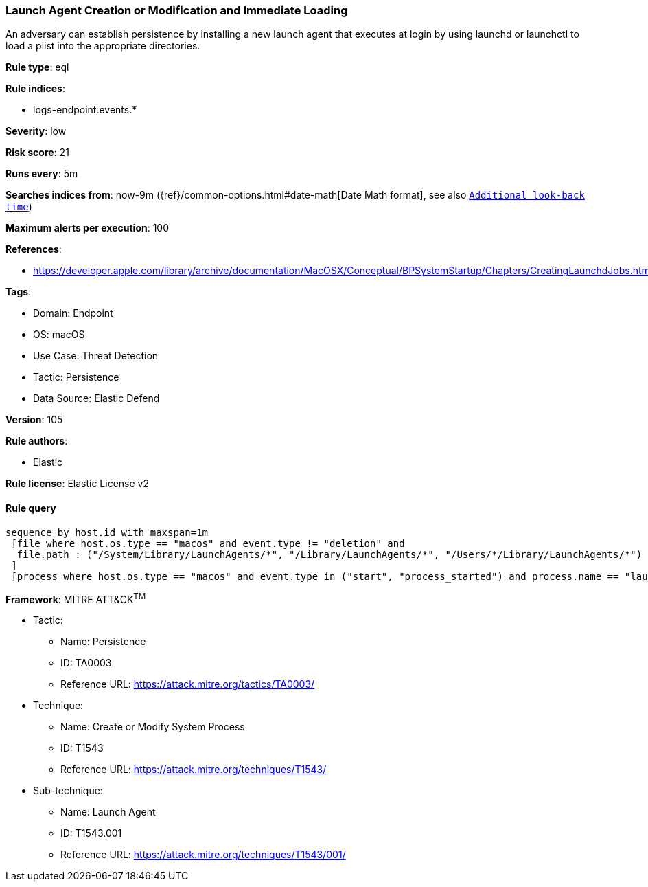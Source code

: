 [[prebuilt-rule-8-11-4-launch-agent-creation-or-modification-and-immediate-loading]]
=== Launch Agent Creation or Modification and Immediate Loading

An adversary can establish persistence by installing a new launch agent that executes at login by using launchd or launchctl to load a plist into the appropriate directories.

*Rule type*: eql

*Rule indices*: 

* logs-endpoint.events.*

*Severity*: low

*Risk score*: 21

*Runs every*: 5m

*Searches indices from*: now-9m ({ref}/common-options.html#date-math[Date Math format], see also <<rule-schedule, `Additional look-back time`>>)

*Maximum alerts per execution*: 100

*References*: 

* https://developer.apple.com/library/archive/documentation/MacOSX/Conceptual/BPSystemStartup/Chapters/CreatingLaunchdJobs.html

*Tags*: 

* Domain: Endpoint
* OS: macOS
* Use Case: Threat Detection
* Tactic: Persistence
* Data Source: Elastic Defend

*Version*: 105

*Rule authors*: 

* Elastic

*Rule license*: Elastic License v2


==== Rule query


[source, js]
----------------------------------
sequence by host.id with maxspan=1m
 [file where host.os.type == "macos" and event.type != "deletion" and
  file.path : ("/System/Library/LaunchAgents/*", "/Library/LaunchAgents/*", "/Users/*/Library/LaunchAgents/*")
 ]
 [process where host.os.type == "macos" and event.type in ("start", "process_started") and process.name == "launchctl" and process.args == "load"]

----------------------------------

*Framework*: MITRE ATT&CK^TM^

* Tactic:
** Name: Persistence
** ID: TA0003
** Reference URL: https://attack.mitre.org/tactics/TA0003/
* Technique:
** Name: Create or Modify System Process
** ID: T1543
** Reference URL: https://attack.mitre.org/techniques/T1543/
* Sub-technique:
** Name: Launch Agent
** ID: T1543.001
** Reference URL: https://attack.mitre.org/techniques/T1543/001/
